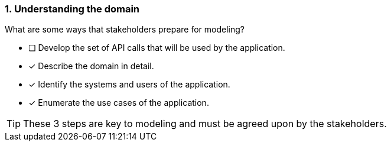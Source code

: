 [.question]
=== 1. Understanding the domain

What are some ways that stakeholders prepare for modeling?

* [ ] Develop the set of API calls that will be used by the application.
* [x] Describe the domain in detail.
* [x] Identify the systems and users of the application.
* [x] Enumerate the use cases of the application.

[TIP]
====
These 3 steps are key to modeling and must be agreed upon by the stakeholders.
====